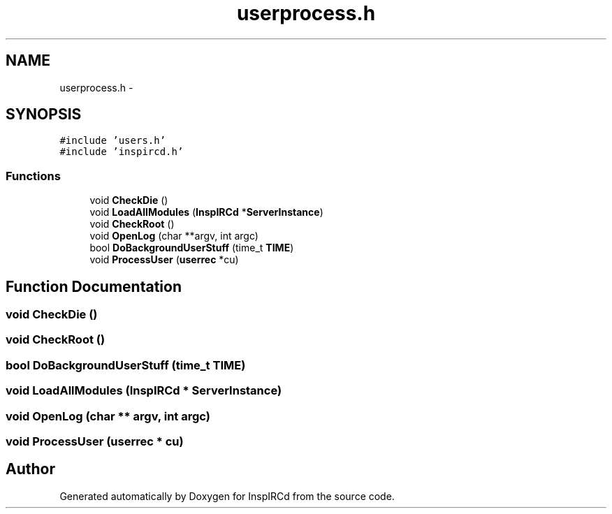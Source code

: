 .TH "userprocess.h" 3 "19 Dec 2005" "Version 1.0Betareleases" "InspIRCd" \" -*- nroff -*-
.ad l
.nh
.SH NAME
userprocess.h \- 
.SH SYNOPSIS
.br
.PP
\fC#include 'users.h'\fP
.br
\fC#include 'inspircd.h'\fP
.br

.SS "Functions"

.in +1c
.ti -1c
.RI "void \fBCheckDie\fP ()"
.br
.ti -1c
.RI "void \fBLoadAllModules\fP (\fBInspIRCd\fP *\fBServerInstance\fP)"
.br
.ti -1c
.RI "void \fBCheckRoot\fP ()"
.br
.ti -1c
.RI "void \fBOpenLog\fP (char **argv, int argc)"
.br
.ti -1c
.RI "bool \fBDoBackgroundUserStuff\fP (time_t \fBTIME\fP)"
.br
.ti -1c
.RI "void \fBProcessUser\fP (\fBuserrec\fP *cu)"
.br
.in -1c
.SH "Function Documentation"
.PP 
.SS "void CheckDie ()"
.PP
.SS "void CheckRoot ()"
.PP
.SS "bool DoBackgroundUserStuff (time_t TIME)"
.PP
.SS "void LoadAllModules (\fBInspIRCd\fP * ServerInstance)"
.PP
.SS "void OpenLog (char ** argv, int argc)"
.PP
.SS "void ProcessUser (\fBuserrec\fP * cu)"
.PP
.SH "Author"
.PP 
Generated automatically by Doxygen for InspIRCd from the source code.
